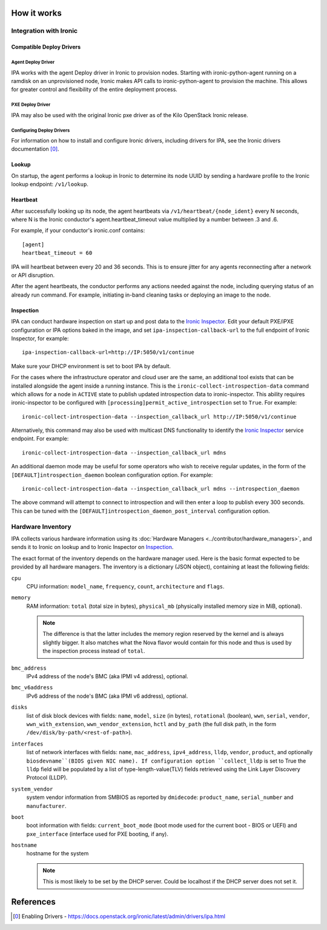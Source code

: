 How it works
============

Integration with Ironic
-----------------------

Compatible Deploy Drivers
~~~~~~~~~~~~~~~~~~~~~~~~~

Agent Deploy Driver
<<<<<<<<<<<<<<<<<<<
IPA works with the agent Deploy driver in Ironic to provision nodes. Starting
with ironic-python-agent running on a ramdisk on an unprovisioned node,
Ironic makes API calls to ironic-python-agent to provision the machine. This
allows for greater control and flexibility of the entire deployment process.

PXE Deploy Driver
<<<<<<<<<<<<<<<<<
IPA may also be used with the original Ironic pxe driver as of the Kilo
OpenStack Ironic release.

Configuring Deploy Drivers
<<<<<<<<<<<<<<<<<<<<<<<<<<
For information on how to install and configure Ironic drivers, including
drivers for IPA, see the Ironic drivers documentation [0]_.

Lookup
~~~~~~
On startup, the agent performs a lookup in Ironic to determine its node UUID
by sending a hardware profile to the Ironic lookup endpoint:
``/v1/lookup``.

Heartbeat
~~~~~~~~~
After successfully looking up its node, the agent heartbeats via
``/v1/heartbeat/{node_ident}`` every N seconds, where
N is the Ironic conductor's agent.heartbeat_timeout value multiplied by a
number between .3 and .6.

For example, if your conductor's ironic.conf contains::

  [agent]
  heartbeat_timeout = 60

IPA will heartbeat between every 20 and 36 seconds. This is to ensure jitter
for any agents reconnecting after a network or API disruption.

After the agent heartbeats, the conductor performs any actions needed against
the node, including querying status of an already run command. For example,
initiating in-band cleaning tasks or deploying an image to the node.

Inspection
~~~~~~~~~~
IPA can conduct hardware inspection on start up and post data to the `Ironic
Inspector`_. Edit your default PXE/iPXE configuration or IPA options
baked in the image, and set ``ipa-inspection-callback-url`` to the
full endpoint of Ironic Inspector, for example::

    ipa-inspection-callback-url=http://IP:5050/v1/continue

Make sure your DHCP environment is set to boot IPA by default.

For the cases where the infrastructure operator and cloud user are the same,
an additional tool exists that can be installed alongside the agent inside
a running instance. This is the ``ironic-collect-introspection-data``
command which allows for a node in ``ACTIVE`` state to publish updated
introspection data to ironic-inspector. This ability requires ironic-inspector
to be configured with ``[processing]permit_active_introspection`` set to
``True``. For example::

    ironic-collect-introspection-data --inspection_callback_url http://IP:5050/v1/continue

Alternatively, this command may also be used with multicast DNS
functionality to identify the `Ironic Inspector`_ service endpoint.
For example::

    ironic-collect-introspection-data --inspection_callback_url mdns

An additional daemon mode may be useful for some operators who wish to receive
regular updates, in the form of the ``[DEFAULT]introspection_daemon`` boolean
configuration option.
For example::

    ironic-collect-introspection-data --inspection_callback_url mdns --introspection_daemon

The above command will attempt to connect to introspection and will then enter
a loop to publish every 300 seconds. This can be tuned with the
``[DEFAULT]introspection_daemon_post_interval`` configuration option.

.. _Ironic Inspector: https://docs.openstack.org/ironic-inspector/

Hardware Inventory
------------------
IPA collects various hardware information using its
:doc:`Hardware Managers <../contributor/hardware_managers>`,
and sends it to Ironic on lookup and to Ironic Inspector on Inspection_.

The exact format of the inventory depends on the hardware manager used.
Here is the basic format expected to be provided by all hardware managers.
The inventory is a dictionary (JSON object), containing at least the following
fields:

``cpu``
    CPU information: ``model_name``, ``frequency``, ``count``,
    ``architecture`` and ``flags``.

``memory``
    RAM information: ``total`` (total size in bytes), ``physical_mb``
    (physically installed memory size in MiB, optional).

    .. note::
        The difference is that the latter includes the memory region reserved
        by the kernel and is always slightly bigger. It also matches what
        the Nova flavor would contain for this node and thus is used by the
        inspection process instead of ``total``.

``bmc_address``
    IPv4 address of the node's BMC (aka IPMI v4 address), optional.

``bmc_v6address``
    IPv6 address of the node's BMC (aka IPMI v6 address), optional.

``disks``
    list of disk block devices with fields: ``name``, ``model``,
    ``size`` (in bytes), ``rotational`` (boolean), ``wwn``, ``serial``,
    ``vendor``, ``wwn_with_extension``, ``wwn_vendor_extension``, ``hctl``
    and ``by_path`` (the full disk path, in the form
    ``/dev/disk/by-path/<rest-of-path>``).

``interfaces``
    list of network interfaces with fields: ``name``, ``mac_address``,
    ``ipv4_address``, ``lldp``, ``vendor``, ``product``, and optionally
    ``biosdevname``(BIOS given NIC name). If configuration option
    ``collect_lldp`` is set to True the ``lldp`` field will be populated
    by a list of type-length-value(TLV) fields retrieved using the
    Link Layer Discovery Protocol (LLDP).

``system_vendor``
    system vendor information from SMBIOS as reported by ``dmidecode``:
    ``product_name``, ``serial_number`` and ``manufacturer``.

``boot``
    boot information with fields: ``current_boot_mode`` (boot mode used for
    the current boot - BIOS or UEFI) and ``pxe_interface`` (interface used
    for PXE booting, if any).

``hostname``
    hostname for the system

    .. note::
        This is most likely to be set by the DHCP server. Could be localhost
        if the DHCP server does not set it.

References
==========
.. [0] Enabling Drivers - https://docs.openstack.org/ironic/latest/admin/drivers/ipa.html
